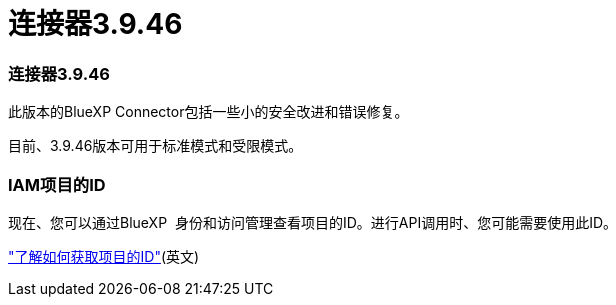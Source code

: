 = 连接器3.9.46
:allow-uri-read: 




=== 连接器3.9.46

此版本的BlueXP Connector包括一些小的安全改进和错误修复。

目前、3.9.46版本可用于标准模式和受限模式。



=== IAM项目的ID

现在、您可以通过BlueXP  身份和访问管理查看项目的ID。进行API调用时、您可能需要使用此ID。

link:task-iam-manage-folders-projects.html#project-id["了解如何获取项目的ID"](英文)
